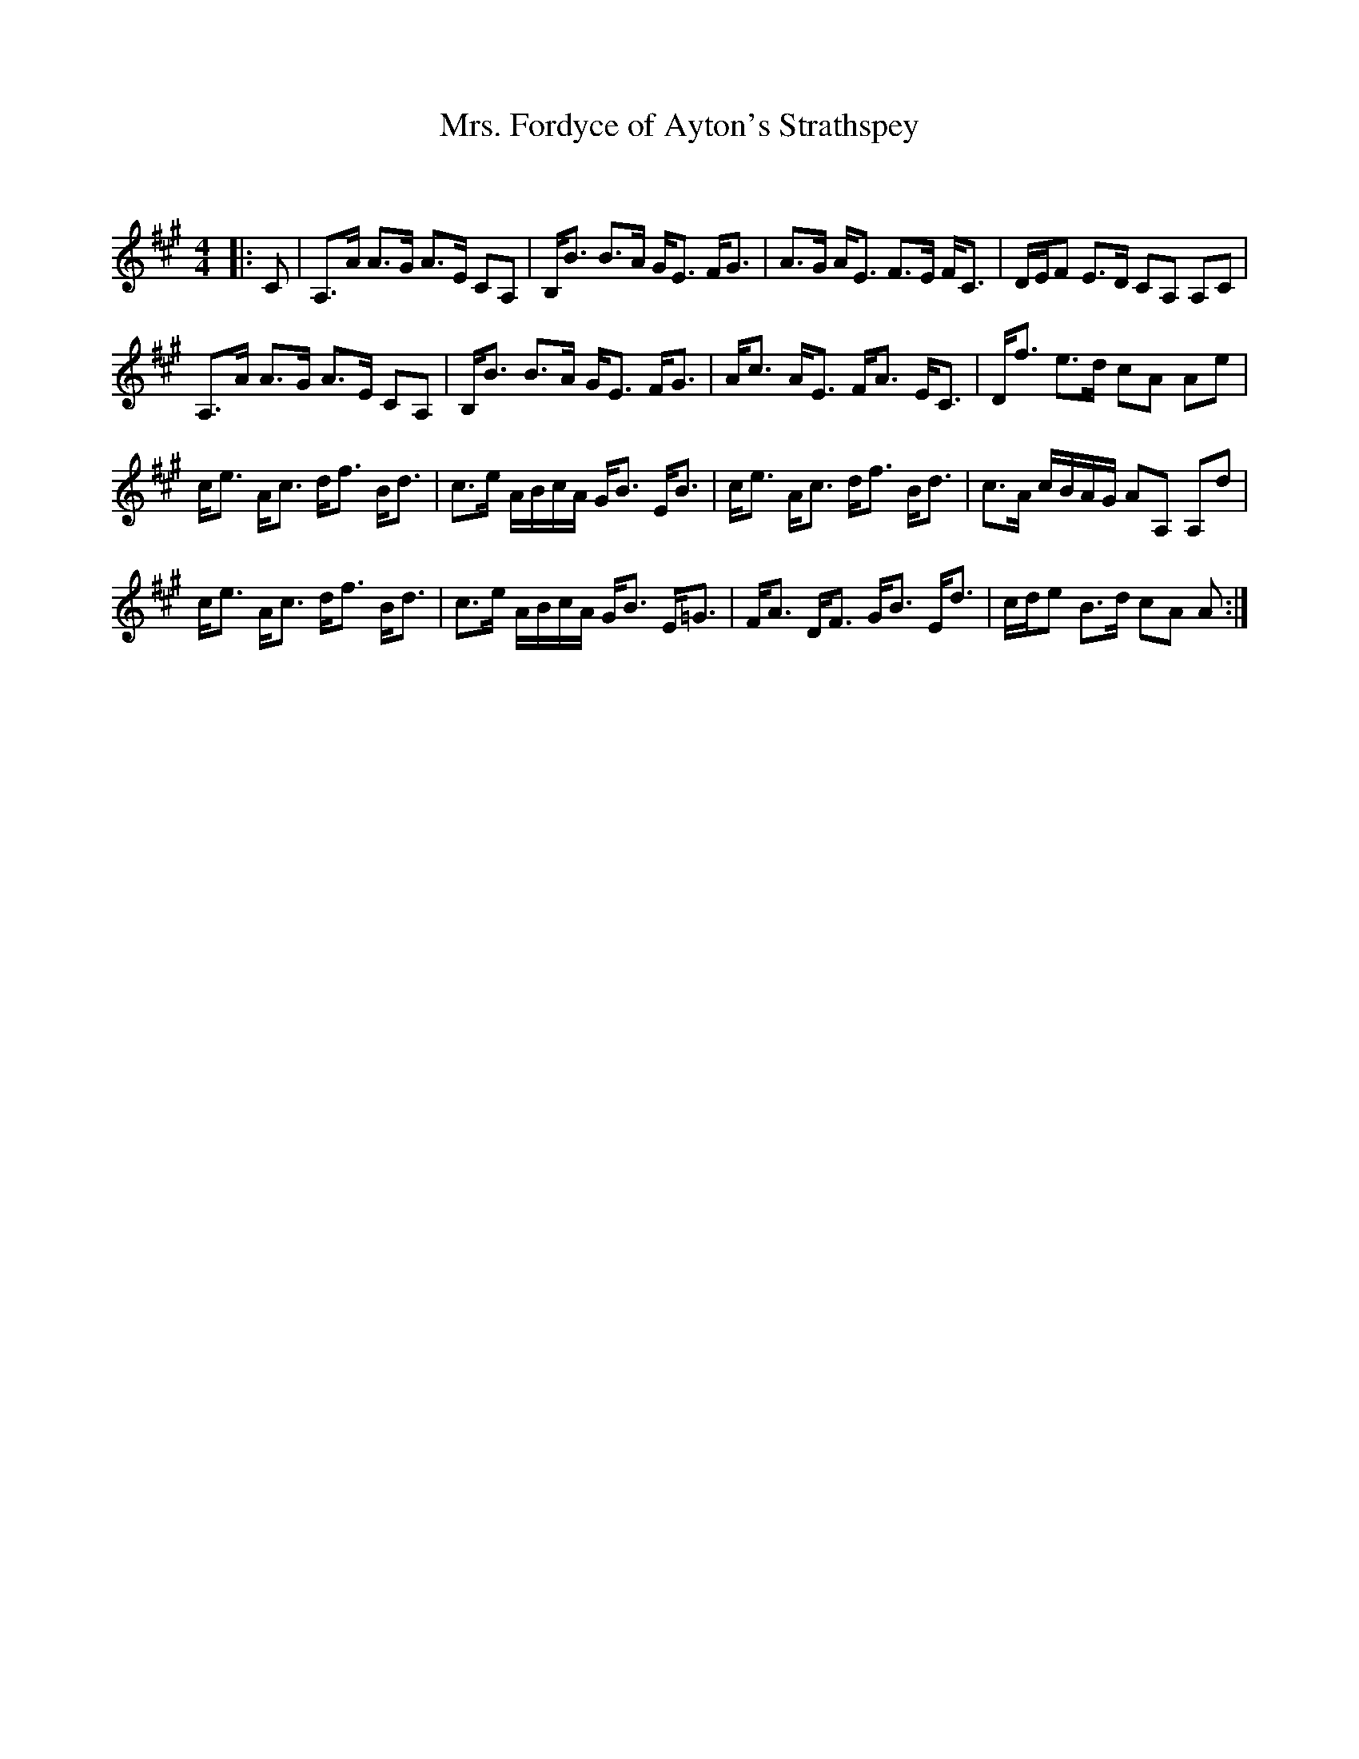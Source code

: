 X:1
T: Mrs. Fordyce of Ayton's Strathspey
C:
R:Strathspey
Q: 128
K:A
M:4/4
L:1/16
|:C2|A,3A A3G A3E C2A,2|B,B3 B3A GE3 FG3|A3G AE3 F3E FC3|DEF2 E3D C2A,2 A,2C2|
A,3A A3G A3E C2A,2|B,B3 B3A GE3 FG3|Ac3 AE3 FA3 EC3|Df3 e3d c2A2 A2e2|
ce3 Ac3 df3 Bd3|c3e ABcA GB3 EB3|ce3 Ac3 df3 Bd3|c3A cBAG A2A,2 A,2d2|
ce3 Ac3 df3 Bd3|c3e ABcA GB3 E=G3|FA3 DF3 GB3 Ed3|cde2 B3d c2A2 A2:|
